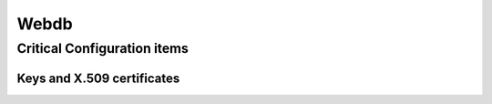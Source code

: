=====
Webdb
=====

.. copy content structure from critical/template.rst and adapt to the needs for
   this system

Critical Configuration items
============================

Keys and X.509 certificates
---------------------------

.. sslcert:: www.cacert.org
   :altnames:   DNS:cacert.com, DNS:cacert.net, DNS:cacert.org, DNS:secure.cacert.org, DNS:www.cacert.com, DNS:www.cacert.net, DNS:www.cacert.org, DNS:wwwmail.cacert.org
   :certfile:   /home/cacert/etc/ssl/certs/cacert.crt
   :keyfile:    /home/cacert/etc/ssl/certs/cacert.crt
   :serial:     02C1A1
   :expiration: Apr 04 19:42:41 2020 GMT
   :sha1fp:     2B:9F:9D:2F:CF:0A:95:BB:B6:A0:D1:2B:DB:7A:C8:60:13:F3:16:E8
   :issuer:     CAcert Class 3 Root

